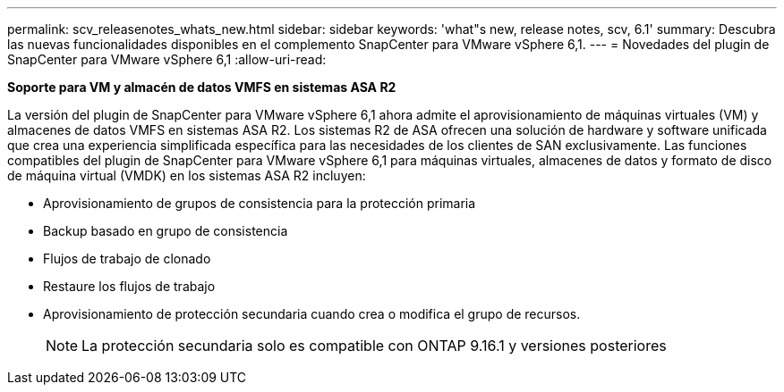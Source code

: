 ---
permalink: scv_releasenotes_whats_new.html 
sidebar: sidebar 
keywords: 'what"s new, release notes, scv, 6.1' 
summary: Descubra las nuevas funcionalidades disponibles en el complemento SnapCenter para VMware vSphere 6,1. 
---
= Novedades del plugin de SnapCenter para VMware vSphere 6,1
:allow-uri-read: 


[role="lead"]
*Soporte para VM y almacén de datos VMFS en sistemas ASA R2*

La versión del plugin de SnapCenter para VMware vSphere 6,1 ahora admite el aprovisionamiento de máquinas virtuales (VM) y almacenes de datos VMFS en sistemas ASA R2. Los sistemas R2 de ASA ofrecen una solución de hardware y software unificada que crea una experiencia simplificada específica para las necesidades de los clientes de SAN exclusivamente. Las funciones compatibles del plugin de SnapCenter para VMware vSphere 6,1 para máquinas virtuales, almacenes de datos y formato de disco de máquina virtual (VMDK) en los sistemas ASA R2 incluyen:

* Aprovisionamiento de grupos de consistencia para la protección primaria
* Backup basado en grupo de consistencia
* Flujos de trabajo de clonado
* Restaure los flujos de trabajo
* Aprovisionamiento de protección secundaria cuando crea o modifica el grupo de recursos.
+

NOTE: La protección secundaria solo es compatible con ONTAP 9.16.1 y versiones posteriores


